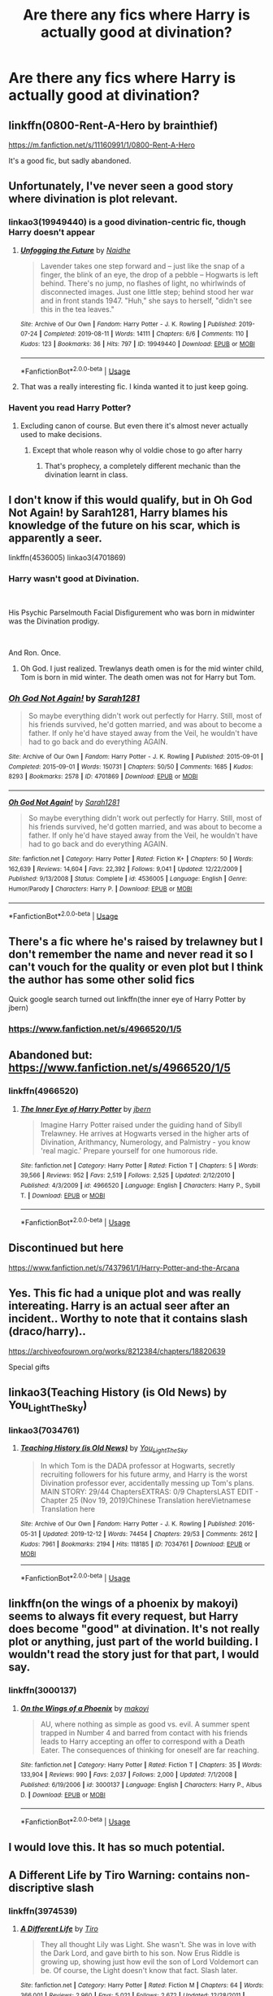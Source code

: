 #+TITLE: Are there any fics where Harry is actually good at divination?

* Are there any fics where Harry is actually good at divination?
:PROPERTIES:
:Author: Monicaskye64
:Score: 35
:DateUnix: 1576245352.0
:DateShort: 2019-Dec-13
:FlairText: Request
:END:

** linkffn(0800-Rent-A-Hero by brainthief)

[[https://m.fanfiction.net/s/11160991/1/0800-Rent-A-Hero]]

It's a good fic, but sadly abandoned.
:PROPERTIES:
:Author: planear-en
:Score: 20
:DateUnix: 1576247670.0
:DateShort: 2019-Dec-13
:END:


** Unfortunately, I've never seen a good story where divination is plot relevant.
:PROPERTIES:
:Author: 15_Redstones
:Score: 14
:DateUnix: 1576247034.0
:DateShort: 2019-Dec-13
:END:

*** linkao3(19949440) is a good divination-centric fic, though Harry doesn't appear
:PROPERTIES:
:Author: Tenebris-Umbra
:Score: 6
:DateUnix: 1576259677.0
:DateShort: 2019-Dec-13
:END:

**** [[https://archiveofourown.org/works/19949440][*/Unfogging the Future/*]] by [[https://www.archiveofourown.org/users/Naidhe/pseuds/Naidhe][/Naidhe/]]

#+begin_quote
  Lavender takes one step forward and -- just like the snap of a finger, the blink of an eye, the drop of a pebble -- Hogwarts is left behind. There's no jump, no flashes of light, no whirlwinds of disconnected images. Just one little step; behind stood her war and in front stands 1947. "Huh," she says to herself, "didn't see this in the tea leaves."
#+end_quote

^{/Site/:} ^{Archive} ^{of} ^{Our} ^{Own} ^{*|*} ^{/Fandom/:} ^{Harry} ^{Potter} ^{-} ^{J.} ^{K.} ^{Rowling} ^{*|*} ^{/Published/:} ^{2019-07-24} ^{*|*} ^{/Completed/:} ^{2019-08-11} ^{*|*} ^{/Words/:} ^{14111} ^{*|*} ^{/Chapters/:} ^{6/6} ^{*|*} ^{/Comments/:} ^{110} ^{*|*} ^{/Kudos/:} ^{123} ^{*|*} ^{/Bookmarks/:} ^{36} ^{*|*} ^{/Hits/:} ^{797} ^{*|*} ^{/ID/:} ^{19949440} ^{*|*} ^{/Download/:} ^{[[https://archiveofourown.org/downloads/19949440/Unfogging%20the%20Future.epub?updated_at=1565535082][EPUB]]} ^{or} ^{[[https://archiveofourown.org/downloads/19949440/Unfogging%20the%20Future.mobi?updated_at=1565535082][MOBI]]}

--------------

*FanfictionBot*^{2.0.0-beta} | [[https://github.com/tusing/reddit-ffn-bot/wiki/Usage][Usage]]
:PROPERTIES:
:Author: FanfictionBot
:Score: 3
:DateUnix: 1576259690.0
:DateShort: 2019-Dec-13
:END:


**** That was a really interesting fic. I kinda wanted it to just keep going.
:PROPERTIES:
:Author: blueocean43
:Score: 3
:DateUnix: 1576283975.0
:DateShort: 2019-Dec-14
:END:


*** Havent you read Harry Potter?
:PROPERTIES:
:Author: JaimeJabs
:Score: 7
:DateUnix: 1576247387.0
:DateShort: 2019-Dec-13
:END:

**** Excluding canon of course. But even there it's almost never actually used to make decisions.
:PROPERTIES:
:Author: 15_Redstones
:Score: 6
:DateUnix: 1576247806.0
:DateShort: 2019-Dec-13
:END:

***** Except that whole reason why ol voldie chose to go after harry
:PROPERTIES:
:Author: TiffieGeltz
:Score: 3
:DateUnix: 1576248529.0
:DateShort: 2019-Dec-13
:END:

****** That's prophecy, a completely different mechanic than the divination learnt in class.
:PROPERTIES:
:Author: 15_Redstones
:Score: 10
:DateUnix: 1576255823.0
:DateShort: 2019-Dec-13
:END:


** I don't know if this would qualify, but in Oh God Not Again! by Sarah1281, Harry blames his knowledge of the future on his scar, which is apparently a seer.

linkffn(4536005) linkao3(4701869)
:PROPERTIES:
:Author: Miqdad_Suleman
:Score: 6
:DateUnix: 1576249927.0
:DateShort: 2019-Dec-13
:END:

*** Harry wasn't good at Divination.

​

His Psychic Parselmouth Facial Disfigurement who was born in midwinter was the Divination prodigy.

​

And Ron. Once.
:PROPERTIES:
:Author: Nyanmaru_San
:Score: 5
:DateUnix: 1576296128.0
:DateShort: 2019-Dec-14
:END:

**** Oh God. I just realized. Trewlanys death omen is for the mid winter child, Tom is born in mid winter. The death omen was not for Harry but Tom.
:PROPERTIES:
:Author: Rift-Warden
:Score: 2
:DateUnix: 1576399891.0
:DateShort: 2019-Dec-15
:END:


*** [[https://archiveofourown.org/works/4701869][*/Oh God Not Again!/*]] by [[https://www.archiveofourown.org/users/Sarah1281/pseuds/Sarah1281][/Sarah1281/]]

#+begin_quote
  So maybe everything didn't work out perfectly for Harry. Still, most of his friends survived, he'd gotten married, and was about to become a father. If only he'd have stayed away from the Veil, he wouldn't have had to go back and do everything AGAIN.
#+end_quote

^{/Site/:} ^{Archive} ^{of} ^{Our} ^{Own} ^{*|*} ^{/Fandom/:} ^{Harry} ^{Potter} ^{-} ^{J.} ^{K.} ^{Rowling} ^{*|*} ^{/Published/:} ^{2015-09-01} ^{*|*} ^{/Completed/:} ^{2015-09-01} ^{*|*} ^{/Words/:} ^{150731} ^{*|*} ^{/Chapters/:} ^{50/50} ^{*|*} ^{/Comments/:} ^{1685} ^{*|*} ^{/Kudos/:} ^{8293} ^{*|*} ^{/Bookmarks/:} ^{2578} ^{*|*} ^{/ID/:} ^{4701869} ^{*|*} ^{/Download/:} ^{[[https://archiveofourown.org/downloads/4701869/Oh%20God%20Not%20Again.epub?updated_at=1568849396][EPUB]]} ^{or} ^{[[https://archiveofourown.org/downloads/4701869/Oh%20God%20Not%20Again.mobi?updated_at=1568849396][MOBI]]}

--------------

[[https://www.fanfiction.net/s/4536005/1/][*/Oh God Not Again!/*]] by [[https://www.fanfiction.net/u/674180/Sarah1281][/Sarah1281/]]

#+begin_quote
  So maybe everything didn't work out perfectly for Harry. Still, most of his friends survived, he'd gotten married, and was about to become a father. If only he'd have stayed away from the Veil, he wouldn't have had to go back and do everything AGAIN.
#+end_quote

^{/Site/:} ^{fanfiction.net} ^{*|*} ^{/Category/:} ^{Harry} ^{Potter} ^{*|*} ^{/Rated/:} ^{Fiction} ^{K+} ^{*|*} ^{/Chapters/:} ^{50} ^{*|*} ^{/Words/:} ^{162,639} ^{*|*} ^{/Reviews/:} ^{14,604} ^{*|*} ^{/Favs/:} ^{22,392} ^{*|*} ^{/Follows/:} ^{9,041} ^{*|*} ^{/Updated/:} ^{12/22/2009} ^{*|*} ^{/Published/:} ^{9/13/2008} ^{*|*} ^{/Status/:} ^{Complete} ^{*|*} ^{/id/:} ^{4536005} ^{*|*} ^{/Language/:} ^{English} ^{*|*} ^{/Genre/:} ^{Humor/Parody} ^{*|*} ^{/Characters/:} ^{Harry} ^{P.} ^{*|*} ^{/Download/:} ^{[[http://www.ff2ebook.com/old/ffn-bot/index.php?id=4536005&source=ff&filetype=epub][EPUB]]} ^{or} ^{[[http://www.ff2ebook.com/old/ffn-bot/index.php?id=4536005&source=ff&filetype=mobi][MOBI]]}

--------------

*FanfictionBot*^{2.0.0-beta} | [[https://github.com/tusing/reddit-ffn-bot/wiki/Usage][Usage]]
:PROPERTIES:
:Author: FanfictionBot
:Score: 1
:DateUnix: 1576249940.0
:DateShort: 2019-Dec-13
:END:


** There's a fic where he's raised by trelawney but I don't remember the name and never read it so I can't vouch for the quality or even plot but I think the author has some other solid fics

Quick google search turned out linkffn(the inner eye of Harry Potter by jbern)
:PROPERTIES:
:Author: GravityMyGuy
:Score: 6
:DateUnix: 1576253644.0
:DateShort: 2019-Dec-13
:END:

*** [[https://www.fanfiction.net/s/4966520/1/5]]
:PROPERTIES:
:Author: MajinCloud
:Score: 1
:DateUnix: 1576261721.0
:DateShort: 2019-Dec-13
:END:


** Abandoned but: [[https://www.fanfiction.net/s/4966520/1/5]]
:PROPERTIES:
:Author: MajinCloud
:Score: 4
:DateUnix: 1576261617.0
:DateShort: 2019-Dec-13
:END:

*** linkffn(4966520)
:PROPERTIES:
:Author: Sharedo
:Score: 2
:DateUnix: 1576279380.0
:DateShort: 2019-Dec-14
:END:

**** [[https://www.fanfiction.net/s/4966520/1/][*/The Inner Eye of Harry Potter/*]] by [[https://www.fanfiction.net/u/940359/jbern][/jbern/]]

#+begin_quote
  Imagine Harry Potter raised under the guiding hand of Sibyll Trelawney. He arrives at Hogwarts versed in the higher arts of Divination, Arithmancy, Numerology, and Palmistry - you know 'real magic.' Prepare yourself for one humorous ride.
#+end_quote

^{/Site/:} ^{fanfiction.net} ^{*|*} ^{/Category/:} ^{Harry} ^{Potter} ^{*|*} ^{/Rated/:} ^{Fiction} ^{T} ^{*|*} ^{/Chapters/:} ^{5} ^{*|*} ^{/Words/:} ^{39,566} ^{*|*} ^{/Reviews/:} ^{952} ^{*|*} ^{/Favs/:} ^{2,519} ^{*|*} ^{/Follows/:} ^{2,525} ^{*|*} ^{/Updated/:} ^{2/12/2010} ^{*|*} ^{/Published/:} ^{4/3/2009} ^{*|*} ^{/id/:} ^{4966520} ^{*|*} ^{/Language/:} ^{English} ^{*|*} ^{/Characters/:} ^{Harry} ^{P.,} ^{Sybill} ^{T.} ^{*|*} ^{/Download/:} ^{[[http://www.ff2ebook.com/old/ffn-bot/index.php?id=4966520&source=ff&filetype=epub][EPUB]]} ^{or} ^{[[http://www.ff2ebook.com/old/ffn-bot/index.php?id=4966520&source=ff&filetype=mobi][MOBI]]}

--------------

*FanfictionBot*^{2.0.0-beta} | [[https://github.com/tusing/reddit-ffn-bot/wiki/Usage][Usage]]
:PROPERTIES:
:Author: FanfictionBot
:Score: 1
:DateUnix: 1576279393.0
:DateShort: 2019-Dec-14
:END:


** Discontinued but here

[[https://www.fanfiction.net/s/7437961/1/Harry-Potter-and-the-Arcana]]
:PROPERTIES:
:Author: grouchyindividual
:Score: 3
:DateUnix: 1576249458.0
:DateShort: 2019-Dec-13
:END:


** Yes. This fic had a unique plot and was really intereating. Harry is an actual seer after an incident.. Worthy to note that it contains slash (draco/harry)..

[[https://archiveofourown.org/works/8212384/chapters/18820639]]

Special gifts
:PROPERTIES:
:Author: dooya227
:Score: 3
:DateUnix: 1576258981.0
:DateShort: 2019-Dec-13
:END:


** linkao3(Teaching History (is Old News) by You_Light_The_Sky)
:PROPERTIES:
:Author: Chimichanga_jaja
:Score: 3
:DateUnix: 1576261386.0
:DateShort: 2019-Dec-13
:END:

*** linkao3(7034761)
:PROPERTIES:
:Author: Sharedo
:Score: 1
:DateUnix: 1576279360.0
:DateShort: 2019-Dec-14
:END:

**** [[https://archiveofourown.org/works/7034761][*/Teaching History (is Old News)/*]] by [[https://www.archiveofourown.org/users/You_Light_The_Sky/pseuds/You_Light_The_Sky][/You_Light_The_Sky/]]

#+begin_quote
  In which Tom is the DADA professor at Hogwarts, secretly recruiting followers for his future army, and Harry is the worst Divination professor ever, accidentally messing up Tom's plans. MAIN STORY: 29/44 ChaptersEXTRAS: 0/9 ChaptersLAST EDIT - Chapter 25 (Nov 19, 2019)Chinese Translation hereVietnamese Translation here
#+end_quote

^{/Site/:} ^{Archive} ^{of} ^{Our} ^{Own} ^{*|*} ^{/Fandom/:} ^{Harry} ^{Potter} ^{-} ^{J.} ^{K.} ^{Rowling} ^{*|*} ^{/Published/:} ^{2016-05-31} ^{*|*} ^{/Updated/:} ^{2019-12-12} ^{*|*} ^{/Words/:} ^{74454} ^{*|*} ^{/Chapters/:} ^{29/53} ^{*|*} ^{/Comments/:} ^{2612} ^{*|*} ^{/Kudos/:} ^{7961} ^{*|*} ^{/Bookmarks/:} ^{2194} ^{*|*} ^{/Hits/:} ^{118185} ^{*|*} ^{/ID/:} ^{7034761} ^{*|*} ^{/Download/:} ^{[[https://archiveofourown.org/downloads/7034761/Teaching%20History%20is%20Old.epub?updated_at=1576186712][EPUB]]} ^{or} ^{[[https://archiveofourown.org/downloads/7034761/Teaching%20History%20is%20Old.mobi?updated_at=1576186712][MOBI]]}

--------------

*FanfictionBot*^{2.0.0-beta} | [[https://github.com/tusing/reddit-ffn-bot/wiki/Usage][Usage]]
:PROPERTIES:
:Author: FanfictionBot
:Score: 2
:DateUnix: 1576279373.0
:DateShort: 2019-Dec-14
:END:


** linkffn(on the wings of a phoenix by makoyi) seems to always fit every request, but Harry does become "good" at divination. It's not really plot or anything, just part of the world building. I wouldn't read the story just for that part, I would say.
:PROPERTIES:
:Author: Lord_Anarchy
:Score: 3
:DateUnix: 1576265636.0
:DateShort: 2019-Dec-13
:END:

*** linkffn(3000137)
:PROPERTIES:
:Author: Sharedo
:Score: 2
:DateUnix: 1576279927.0
:DateShort: 2019-Dec-14
:END:

**** [[https://www.fanfiction.net/s/3000137/1/][*/On the Wings of a Phoenix/*]] by [[https://www.fanfiction.net/u/944495/makoyi][/makoyi/]]

#+begin_quote
  AU, where nothing as simple as good vs. evil. A summer spent trapped in Number 4 and barred from contact with his friends leads to Harry accepting an offer to correspond with a Death Eater. The consequences of thinking for oneself are far reaching.
#+end_quote

^{/Site/:} ^{fanfiction.net} ^{*|*} ^{/Category/:} ^{Harry} ^{Potter} ^{*|*} ^{/Rated/:} ^{Fiction} ^{T} ^{*|*} ^{/Chapters/:} ^{35} ^{*|*} ^{/Words/:} ^{133,904} ^{*|*} ^{/Reviews/:} ^{990} ^{*|*} ^{/Favs/:} ^{2,037} ^{*|*} ^{/Follows/:} ^{2,000} ^{*|*} ^{/Updated/:} ^{7/1/2008} ^{*|*} ^{/Published/:} ^{6/19/2006} ^{*|*} ^{/id/:} ^{3000137} ^{*|*} ^{/Language/:} ^{English} ^{*|*} ^{/Characters/:} ^{Harry} ^{P.,} ^{Albus} ^{D.} ^{*|*} ^{/Download/:} ^{[[http://www.ff2ebook.com/old/ffn-bot/index.php?id=3000137&source=ff&filetype=epub][EPUB]]} ^{or} ^{[[http://www.ff2ebook.com/old/ffn-bot/index.php?id=3000137&source=ff&filetype=mobi][MOBI]]}

--------------

*FanfictionBot*^{2.0.0-beta} | [[https://github.com/tusing/reddit-ffn-bot/wiki/Usage][Usage]]
:PROPERTIES:
:Author: FanfictionBot
:Score: 2
:DateUnix: 1576279940.0
:DateShort: 2019-Dec-14
:END:


** I would love this. It has so much potential.
:PROPERTIES:
:Author: alice_op
:Score: 2
:DateUnix: 1576250279.0
:DateShort: 2019-Dec-13
:END:


** A Different Life by Tiro Warning: contains non-discriptive slash
:PROPERTIES:
:Author: BookAddiction1
:Score: 2
:DateUnix: 1576259456.0
:DateShort: 2019-Dec-13
:END:

*** linkffn(3974539)
:PROPERTIES:
:Author: Sharedo
:Score: 1
:DateUnix: 1576279324.0
:DateShort: 2019-Dec-14
:END:

**** [[https://www.fanfiction.net/s/3974539/1/][*/A Different Life/*]] by [[https://www.fanfiction.net/u/1274947/Tiro][/Tiro/]]

#+begin_quote
  They all thought Lily was Light. She wasn't. She was in love with the Dark Lord, and gave birth to his son. Now Erus Riddle is growing up, showing just how evil the son of Lord Voldemort can be. Of course, the Light doesn't know that fact. Slash later.
#+end_quote

^{/Site/:} ^{fanfiction.net} ^{*|*} ^{/Category/:} ^{Harry} ^{Potter} ^{*|*} ^{/Rated/:} ^{Fiction} ^{M} ^{*|*} ^{/Chapters/:} ^{64} ^{*|*} ^{/Words/:} ^{366,001} ^{*|*} ^{/Reviews/:} ^{2,960} ^{*|*} ^{/Favs/:} ^{5,021} ^{*|*} ^{/Follows/:} ^{2,672} ^{*|*} ^{/Updated/:} ^{12/28/2011} ^{*|*} ^{/Published/:} ^{12/28/2007} ^{*|*} ^{/Status/:} ^{Complete} ^{*|*} ^{/id/:} ^{3974539} ^{*|*} ^{/Language/:} ^{English} ^{*|*} ^{/Genre/:} ^{Adventure/Family} ^{*|*} ^{/Characters/:} ^{Harry} ^{P.,} ^{Voldemort} ^{*|*} ^{/Download/:} ^{[[http://www.ff2ebook.com/old/ffn-bot/index.php?id=3974539&source=ff&filetype=epub][EPUB]]} ^{or} ^{[[http://www.ff2ebook.com/old/ffn-bot/index.php?id=3974539&source=ff&filetype=mobi][MOBI]]}

--------------

*FanfictionBot*^{2.0.0-beta} | [[https://github.com/tusing/reddit-ffn-bot/wiki/Usage][Usage]]
:PROPERTIES:
:Author: FanfictionBot
:Score: 1
:DateUnix: 1576279337.0
:DateShort: 2019-Dec-14
:END:


** Linkffn(13077441)

This one has a female Harry who is considered a prodigy at divination. There are HP/Marvel elements, to be sure, but that aspect of Harry's character is well done
:PROPERTIES:
:Author: otrigorin
:Score: 2
:DateUnix: 1576254579.0
:DateShort: 2019-Dec-13
:END:

*** [[https://www.fanfiction.net/s/13077441/1/][*/Harriet Potter and the Meddling of The Fates/*]] by [[https://www.fanfiction.net/u/11249743/ItCouldAllBeForNothingTommorow][/ItCouldAllBeForNothingTommorow/]]

#+begin_quote
  It wasn't until she was eleven that Harriet Potter learned magic was real. It will be years more before she'll learn that she is more than a witch. Daughter of Loki Harriet's heritage is a mix of three races. A witch, a Jotunn, and a goddess all, her blood is special. Voldemort has no idea what he's getting himself into using this particular enemy's blood for his resurrection.
#+end_quote

^{/Site/:} ^{fanfiction.net} ^{*|*} ^{/Category/:} ^{Harry} ^{Potter} ^{+} ^{Avengers} ^{Crossover} ^{*|*} ^{/Rated/:} ^{Fiction} ^{K+} ^{*|*} ^{/Chapters/:} ^{34} ^{*|*} ^{/Words/:} ^{258,060} ^{*|*} ^{/Reviews/:} ^{447} ^{*|*} ^{/Favs/:} ^{1,452} ^{*|*} ^{/Follows/:} ^{1,794} ^{*|*} ^{/Updated/:} ^{8/13} ^{*|*} ^{/Published/:} ^{9/27/2018} ^{*|*} ^{/id/:} ^{13077441} ^{*|*} ^{/Language/:} ^{English} ^{*|*} ^{/Genre/:} ^{Fantasy} ^{*|*} ^{/Characters/:} ^{Harry} ^{P.,} ^{Voldemort} ^{*|*} ^{/Download/:} ^{[[http://www.ff2ebook.com/old/ffn-bot/index.php?id=13077441&source=ff&filetype=epub][EPUB]]} ^{or} ^{[[http://www.ff2ebook.com/old/ffn-bot/index.php?id=13077441&source=ff&filetype=mobi][MOBI]]}

--------------

*FanfictionBot*^{2.0.0-beta} | [[https://github.com/tusing/reddit-ffn-bot/wiki/Usage][Usage]]
:PROPERTIES:
:Author: FanfictionBot
:Score: 2
:DateUnix: 1576254604.0
:DateShort: 2019-Dec-13
:END:


** [deleted]
:PROPERTIES:
:Score: 1
:DateUnix: 1576254423.0
:DateShort: 2019-Dec-13
:END:

*** [[https://www.fanfiction.net/s/13387005/1/][*/My Life as a Teenage Gladiator/*]] by [[https://www.fanfiction.net/u/2443908/1hellyeahz1][/1hellyeahz1/]]

#+begin_quote
  No good deed goes unpunished. How does a fleeting act of compassion cause Lavender Brown's name to be drawn from the Goblet of Fire? And will she survive her unwanted journey into the world of warrior witches? Read on to find out. LavenderxRon Rated M for profanity in future chapters. Chapter Thirteen: Can you say paranoid?
#+end_quote

^{/Site/:} ^{fanfiction.net} ^{*|*} ^{/Category/:} ^{Harry} ^{Potter} ^{*|*} ^{/Rated/:} ^{Fiction} ^{M} ^{*|*} ^{/Chapters/:} ^{13} ^{*|*} ^{/Words/:} ^{85,994} ^{*|*} ^{/Reviews/:} ^{26} ^{*|*} ^{/Favs/:} ^{22} ^{*|*} ^{/Follows/:} ^{45} ^{*|*} ^{/Updated/:} ^{12/10} ^{*|*} ^{/Published/:} ^{9/14} ^{*|*} ^{/id/:} ^{13387005} ^{*|*} ^{/Language/:} ^{English} ^{*|*} ^{/Genre/:} ^{Romance/Drama} ^{*|*} ^{/Characters/:} ^{Hermione} ^{G.,} ^{Draco} ^{M.,} ^{Parvati} ^{P.,} ^{Lavender} ^{B.} ^{*|*} ^{/Download/:} ^{[[http://www.ff2ebook.com/old/ffn-bot/index.php?id=13387005&source=ff&filetype=epub][EPUB]]} ^{or} ^{[[http://www.ff2ebook.com/old/ffn-bot/index.php?id=13387005&source=ff&filetype=mobi][MOBI]]}

--------------

*FanfictionBot*^{2.0.0-beta} | [[https://github.com/tusing/reddit-ffn-bot/wiki/Usage][Usage]]
:PROPERTIES:
:Author: FanfictionBot
:Score: 1
:DateUnix: 1576254443.0
:DateShort: 2019-Dec-13
:END:
